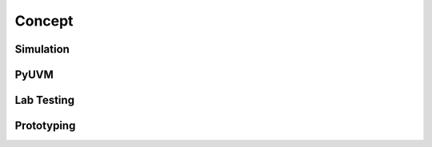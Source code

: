 Concept
=======

Simulation
----------

PyUVM
-----

Lab Testing
-----------

Prototyping 
-----------

